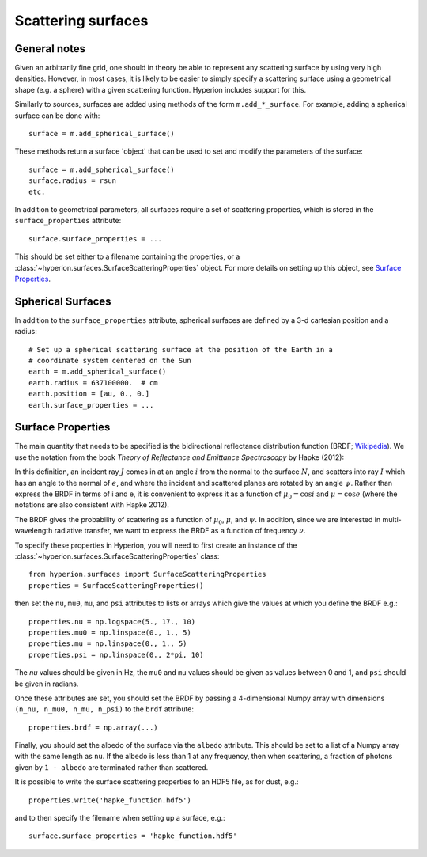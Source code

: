 Scattering surfaces
===================

General notes
-------------

Given an arbitrarily fine grid, one should in theory be able to represent any
scattering surface by using very high densities. However, in most cases, it is
likely to be easier to simply specify a scattering surface using a geometrical
shape (e.g. a sphere) with a given scattering function. Hyperion includes
support for this.

Similarly to sources, surfaces are added using methods of the form
``m.add_*_surface``. For example, adding a spherical surface can be done with::

    surface = m.add_spherical_surface()
    
These methods return a surface 'object' that can be used to set and modify the
parameters of the surface::

    surface = m.add_spherical_surface()
    surface.radius = rsun
    etc.
    
In addition to geometrical parameters, all surfaces require a set of
scattering properties, which is stored in the ``surface_properties``
attribute::

    surface.surface_properties = ...
    
This should be set either to a filename containing the properties, or a
:class:`~hyperion.surfaces.SurfaceScatteringProperties` object. For
more details on setting up this object, see `Surface Properties`_.
      
Spherical Surfaces
------------------

In addition to the ``surface_properties`` attribute, spherical surfaces are
defined by a 3-d cartesian position and a radius::

    # Set up a spherical scattering surface at the position of the Earth in a
    # coordinate system centered on the Sun
    earth = m.add_spherical_surface()
    earth.radius = 637100000.  # cm
    earth.position = [au, 0., 0.]
    earth.surface_properties = ...
   
Surface Properties
------------------

The main quantity that needs to be specified is the bidirectional reflectance
distribution function (BRDF; `Wikipedia
<http://en.wikipedia.org/wiki/Bidirectional_reflectance_distribution_function>`_).
We use the notation from the book *Theory of Reflectance and Emittance
Spectroscopy* by Hapke (2012):

.. image:: images/brdf.png
   :width: 400px
   :align: center
   
In this definition, an incident ray :math:`J` comes in at an angle :math:`i`
from the normal to the surface :math:`N`, and scatters into ray :math:`I`
which has an angle to the normal of :math:`e`, and where the incident and
scattered planes are rotated by an angle :math:`\psi`. Rather than express the
BRDF in terms of i and e, it is convenient to express it as a function of
:math:`\mu_0 = \cos{i}` and :math:`\mu = \cos{e}` (where the notations are
also consistent with Hapke 2012).

The BRDF gives the probability of scattering as a function of :math:`\mu_0`,
:math:`\mu`, and :math:`\psi`. In addition, since we are interested in
multi-wavelength radiative transfer, we want to express the BRDF as a function
of frequency :math:`\nu`.

To specify these properties in Hyperion, you will need to first create an
instance of the
:class:`~hyperion.surfaces.SurfaceScatteringProperties` class::

    from hyperion.surfaces import SurfaceScatteringProperties
    properties = SurfaceScatteringProperties()
    
then set the ``nu``, ``mu0``, ``mu``, and ``psi`` attributes to lists or
arrays which give the values at which you define the BRDF e.g.::

    properties.nu = np.logspace(5., 17., 10)
    properties.mu0 = np.linspace(0., 1., 5)
    properties.mu = np.linspace(0., 1., 5)
    properties.psi = np.linspace(0., 2*pi, 10)
    
The `nu` values should be given in Hz, the ``mu0`` and ``mu`` values should be
given as values between 0 and 1, and ``psi`` should be given in radians.

Once these attributes are set, you should set the BRDF by passing a
4-dimensional Numpy array with dimensions ``(n_nu, n_mu0, n_mu, n_psi)`` to the
``brdf`` attribute::

    properties.brdf = np.array(...)

Finally, you should set the albedo of the surface via the ``albedo``
attribute. This should be set to a list of a Numpy array with the same length
as ``nu``. If the albedo is less than 1 at any frequency, then when
scattering, a fraction of photons given by ``1 - albedo`` are terminated
rather than scattered.

It is possible to write the surface scattering properties to an HDF5 file, as
for dust, e.g.::

    properties.write('hapke_function.hdf5')
    
and to then specify the filename when setting up a surface, e.g.::

    surface.surface_properties = 'hapke_function.hdf5'

